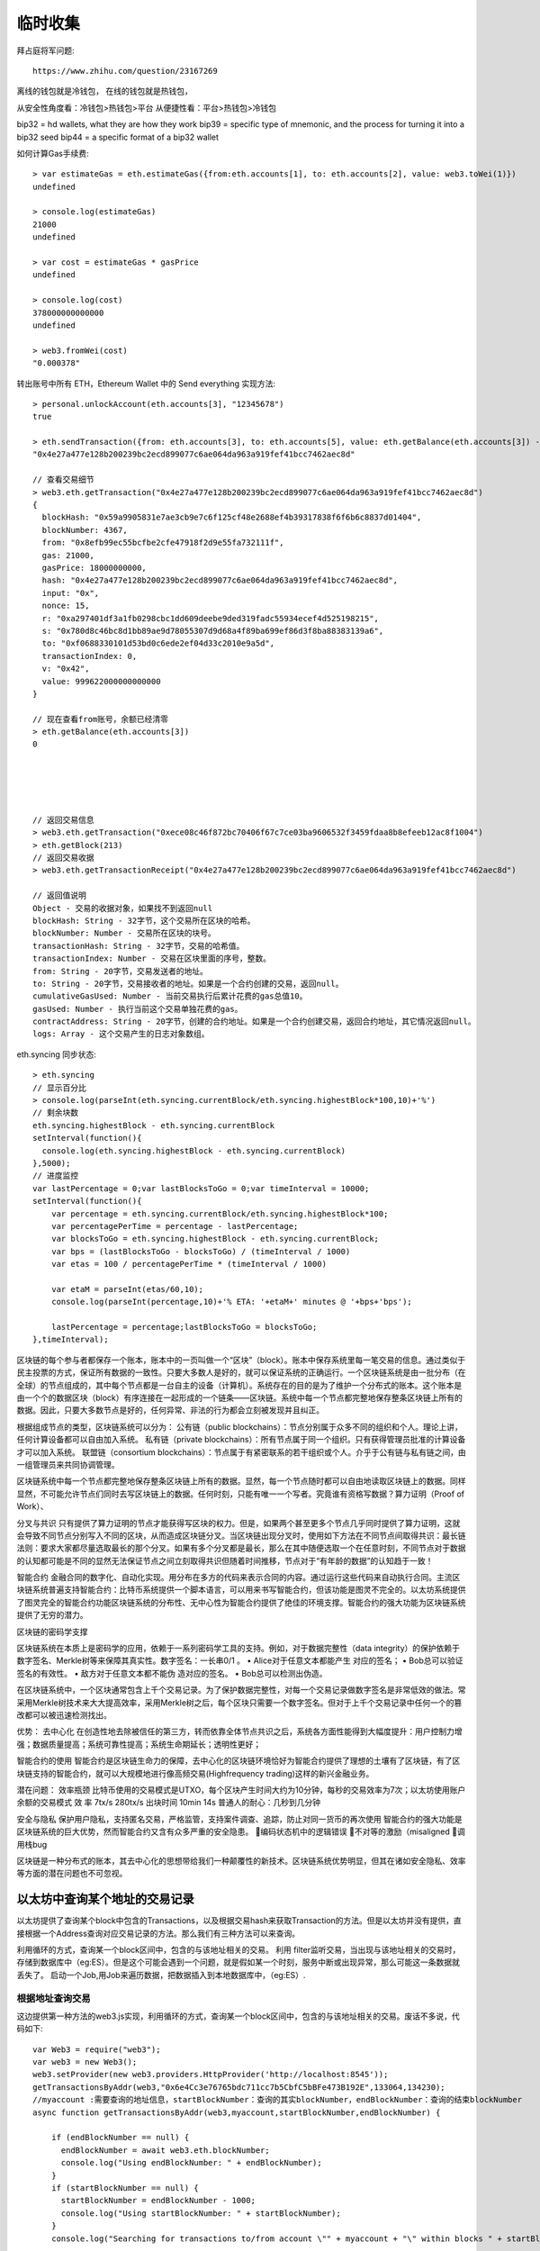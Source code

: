 临时收集
==========
拜占庭将军问题::

  https://www.zhihu.com/question/23167269


离线的钱包就是冷钱包，
在线的钱包就是热钱包，

从安全性角度看：冷钱包>热钱包>平台
从便捷性看：平台>热钱包>冷钱包

bip32 = hd wallets, what they are how they work
bip39 = specific type of mnemonic, and the process for turning it into a bip32 seed
bip44 = a specific format of a bip32 wallet

如何计算Gas手续费::

    > var estimateGas = eth.estimateGas({from:eth.accounts[1], to: eth.accounts[2], value: web3.toWei(1)})
    undefined

    > console.log(estimateGas)
    21000
    undefined

    > var cost = estimateGas * gasPrice
    undefined

    > console.log(cost)
    378000000000000
    undefined

    > web3.fromWei(cost)
    "0.000378"

转出账号中所有 ETH，Ethereum Wallet 中的 Send everything 实现方法::

    > personal.unlockAccount(eth.accounts[3], "12345678")
    true

    > eth.sendTransaction({from: eth.accounts[3], to: eth.accounts[5], value: eth.getBalance(eth.accounts[3]) - cost, gas: estimateGas})
    "0x4e27a477e128b200239bc2ecd899077c6ae064da963a919fef41bcc7462aec8d"

    // 查看交易细节
    > web3.eth.getTransaction("0x4e27a477e128b200239bc2ecd899077c6ae064da963a919fef41bcc7462aec8d")
    {
      blockHash: "0x59a9905831e7ae3cb9e7c6f125cf48e2688ef4b39317838f6f6b6c8837d01404",
      blockNumber: 4367,
      from: "0x8efb99ec55bcfbe2cfe47918f2d9e55fa732111f",
      gas: 21000,
      gasPrice: 18000000000,
      hash: "0x4e27a477e128b200239bc2ecd899077c6ae064da963a919fef41bcc7462aec8d",
      input: "0x",
      nonce: 15,
      r: "0xa297401df3a1fb0298cbc1dd609deebe9ded319fadc55934ecef4d525198215",
      s: "0x780d8c46bc8d1bb89ae9d78055307d9d68a4f89ba699ef86d3f8ba88383139a6",
      to: "0xf0688330101d53bd0c6ede2ef04d33c2010e9a5d",
      transactionIndex: 0,
      v: "0x42",
      value: 999622000000000000
    }

    // 现在查看from账号，余额已经清零
    > eth.getBalance(eth.accounts[3])
    0





    // 返回交易信息
    > web3.eth.getTransaction("0xece08c46f872bc70406f67c7ce03ba9606532f3459fdaa8b8efeeb12ac8f1004")
    > eth.getBlock(213)
    // 返回交易收据
    > web3.eth.getTransactionReceipt("0x4e27a477e128b200239bc2ecd899077c6ae064da963a919fef41bcc7462aec8d")

    // 返回值说明
    Object - 交易的收据对象，如果找不到返回null 
    blockHash: String - 32字节，这个交易所在区块的哈希。
    blockNumber: Number - 交易所在区块的块号。
    transactionHash: String - 32字节，交易的哈希值。
    transactionIndex: Number - 交易在区块里面的序号，整数。
    from: String - 20字节，交易发送者的地址。
    to: String - 20字节，交易接收者的地址。如果是一个合约创建的交易，返回null。
    cumulativeGasUsed: Number - 当前交易执行后累计花费的gas总值10。
    gasUsed: Number - 执行当前这个交易单独花费的gas。
    contractAddress: String - 20字节，创建的合约地址。如果是一个合约创建交易，返回合约地址，其它情况返回null。
    logs: Array - 这个交易产生的日志对象数组。  

eth.syncing 同步状态::

    > eth.syncing
    // 显示百分比
    > console.log(parseInt(eth.syncing.currentBlock/eth.syncing.highestBlock*100,10)+'%')
    // 剩余块数
    eth.syncing.highestBlock - eth.syncing.currentBlock
    setInterval(function(){
      console.log(eth.syncing.highestBlock - eth.syncing.currentBlock)
    },5000);
    // 进度监控
    var lastPercentage = 0;var lastBlocksToGo = 0;var timeInterval = 10000;
    setInterval(function(){
        var percentage = eth.syncing.currentBlock/eth.syncing.highestBlock*100;
        var percentagePerTime = percentage - lastPercentage;
        var blocksToGo = eth.syncing.highestBlock - eth.syncing.currentBlock;
        var bps = (lastBlocksToGo - blocksToGo) / (timeInterval / 1000)
        var etas = 100 / percentagePerTime * (timeInterval / 1000)

        var etaM = parseInt(etas/60,10);
        console.log(parseInt(percentage,10)+'% ETA: '+etaM+' minutes @ '+bps+'bps');

        lastPercentage = percentage;lastBlocksToGo = blocksToGo;
    },timeInterval);




区块链的每个参与者都保存一个账本，账本中的一页叫做一个“区块”（block）。账本中保存系统里每一笔交易的信息。通过类似于民主投票的方式，保证所有数据的一致性。只要大多数人是好的，就可以保证系统的正确运行。一个区块链系统是由一批分布（在全球）的节点组成的，其中每个节点都是一台自主的设备（计算机）。系统存在的目的是为了维护一个分布式的账本。这个账本是由一个个的数据区块（block）有序连接在一起形成的一个链条——区块链。系统中每一个节点都完整地保存整条区块链上所有的数据。因此，只要大多数节点是好的，任何异常、非法的行为都会立刻被发现并且纠正。


根据组成节点的类型，区块链系统可以分为：
公有链（public blockchains）：节点分别属于众多不同的组织和个人。理论上讲，任何计算设备都可以自由加入系统。
私有链（private blockchains）：所有节点属于同一个组织。只有获得管理员批准的计算设备才可以加入系统。
联盟链（consortium blockchains）：节点属于有紧密联系的若干组织或个人。介乎于公有链与私有链之间，由一组管理员来共同协调管理。


区块链系统中每一个节点都完整地保存整条区块链上所有的数据。显然，每一个节点随时都可以自由地读取区块链上的数据。同样显然，不可能允许节点们同时去写区块链上的数据。任何时刻，只能有唯一一个写者。究竟谁有资格写数据？算力证明（Proof of Work）、



分叉与共识
只有提供了算力证明的节点才能获得写区块的权力。但是，如果两个甚至更多个节点几乎同时提供了算力证明，这就会导致不同节点分别写入不同的区块，从而造成区块链分叉。当区块链出现分叉时，使用如下方法在不同节点间取得共识：最长链法则：要求大家都尽量选取最长的那个分叉。如果有多个分叉都是最长，那么在其中随便选取一个在任意时刻，不同节点对于数据的认知都可能是不同的显然无法保证节点之间立刻取得共识但随着时间推移，节点对于“有年龄的数据”的认知趋于一致！


智能合约
金融合同的数字化、自动化实现。用分布在多方的代码来表示合同的内容。通过运行这些代码来自动执行合同。主流区块链系统普遍支持智能合约：比特币系统提供一个脚本语言，可以用来书写智能合约，但该功能是图灵不完全的。以太坊系统提供了图灵完全的智能合约功能区块链系统的分布性、无中心性为智能合约提供了绝佳的环境支撑。智能合约的强大功能为区块链系统提供了无穷的潜力。


区块链的密码学支撑

区块链系统在本质上是密码学的应用，依赖于一系列密码学工具的支持。例如，对于数据完整性（data integrity）的保护依赖于数字签名、Merkle树等来保障其真实性。数字签名：一长串0/1
。
• Alice对于任意文本都能产生
对应的签名；
• Bob总可以验证签名的有效性。
• 敌方对于任意文本都不能伪
造对应的签名。
• Bob总可以检测出伪造。

在区块链系统中，一个区块通常包含上千个交易记录。为了保护数据完整性，对每一个交易记录做数字签名是非常低效的做法。常采用Merkle树技术来大大提高效率，采用Merkle树之后，每个区块只需要一个数字签名。但对于上千个交易记录中任何一个的篡改都可以被迅速检测找出。




优势：
去中心化
在创造性地去除被信任的第三方，转而依靠全体节点共识之后，系统各方面性能得到大幅度提升：用户控制力增强；数据质量提高；系统可靠性提高；系统生命期延长；透明性更好；

智能合约的使用
智能合约是区块链生命力的保障，去中心化的区块链环境恰好为智能合约提供了理想的土壤有了区块链，有了区块链支持的智能合约，就可以大规模地进行像高频交易(Highfrequency trading)这样的新兴金融业务。



潜在问题：
效率瓶颈
比特币使用的交易模式是UTXO，每个区块产生时间大约为10分钟，每秒的交易效率为7次；以太坊使用账户余额的交易模式
效 率 7tx/s 280tx/s
出块时间 10min 14s
普通人的耐心：几秒到几分钟

安全与隐私
保护用户隐私，支持匿名交易，严格监管，支持案件调查、追踪，防止对同一货币的再次使用
智能合约的强大功能是区块链系统的巨大优势，然而智能合约又含有众多严重的安全隐患。
编码状态机中的逻辑错误
不对等的激励（misaligned
调用栈bug

区块链是一种分布式的账本，其去中心化的思想带给我们一种颠覆性的新技术。区块链系统优势明显，但其在诸如安全隐私、效率等方面的潜在问题也不可忽视。



以太坊中查询某个地址的交易记录
--------------------------------------

以太坊提供了查询某个block中包含的Transactions，以及根据交易hash来获取Transaction的方法。但是以太坊并没有提供，直接根据一个Address查询对应交易记录的方法。那么我们有三种方法可以来查询。

利用循环的方式，查询某一个block区间中，包含的与该地址相关的交易。
利用 filter监听交易，当出现与该地址相关的交易时，存储到数据库中（eg:ES）。但是这个可能会遇到一个问题，就是假如某一个时刻，服务中断或出现异常，那么可能这一条数据就丢失了。
启动一个Job,用Job来遍历数据，把数据插入到本地数据库中，（eg:ES）.

根据地址查询交易
'''''''''''''''''

这边提供第一种方法的web3.js实现，利用循环的方式，查询某一个block区间中，包含的与该地址相关的交易。废话不多说，代码如下::

    var Web3 = require("web3");
    var web3 = new Web3();
    web3.setProvider(new web3.providers.HttpProvider('http://localhost:8545'));
    getTransactionsByAddr(web3,"0x6e4Cc3e76765bdc711cc7b5CbfC5bBFe473B192E",133064,134230);
    //myaccount :需要查询的地址信息，startBlockNumber：查询的其实blockNumber，endBlockNumber：查询的结束blockNumber
    async function getTransactionsByAddr(web3,myaccount,startBlockNumber,endBlockNumber) {

        if (endBlockNumber == null) {
          endBlockNumber = await web3.eth.blockNumber;
          console.log("Using endBlockNumber: " + endBlockNumber);
        }
        if (startBlockNumber == null) {
          startBlockNumber = endBlockNumber - 1000;
          console.log("Using startBlockNumber: " + startBlockNumber);
        }
        console.log("Searching for transactions to/from account \"" + myaccount + "\" within blocks " + startBlockNumber + " and " + endBlockNumber);

        for (var i = startBlockNumber; i <= endBlockNumber; i++) {
          if (i % 1000 == 0) {
            console.log("Searching block " + i);
          }
          var block = await web3.eth.getBlock(i, true);
          if (block != null && block.transactions != null) {
            block.transactions.forEach(function (e) {
              if (myaccount == "*" || myaccount == e.from || myaccount == e.to) {
                console.log(" tx hash : " + e.hash + "\n"
                  + " nonce : " + e.nonce + "\n"
                  + " blockHash : " + e.blockHash + "\n"
                  + " blockNumber : " + e.blockNumber + "\n"
                   + " transactionIndex: " + e.transactionIndex + "\n"
                  + " from : " + e.from + "\n" 
                  + " to : " + e.to + "\n"
                  + " value : " + web3.utils.fromWei(e.value.toString()) + "\n"
                  + " time : " + timeConverter(block.timestamp) + " " + new Date(block.timestamp * 1000).toGMTString() + "\n"
                  + " gasPrice : " + e.gasPrice + "\n"
                  + " gas : " + e.gas + "\n"
                   + " input : " + e.input
                  + "--------------------------------------------------------------------------------------------"
                );
              }
            })
          }
        }
      }

      function timeConverter(UNIX_timestamp) {
        var a = new Date(UNIX_timestamp * 1000);
        var year = a.getFullYear();
        var month = a.getMonth() + 1;
        var date = a.getDate();
        var hour = a.getHours();
        var min = a.getMinutes();
        var sec = a.getSeconds();
        var time = year + '/' + month + '/' + date + ' ' + hour + ':' + min + ':' + sec;
        return time;
      }



性能测试
'''''''''''''

https://blog.csdn.net/manok/article/details/82084852
https://zhuanlan.zhihu.com/p/39262324


